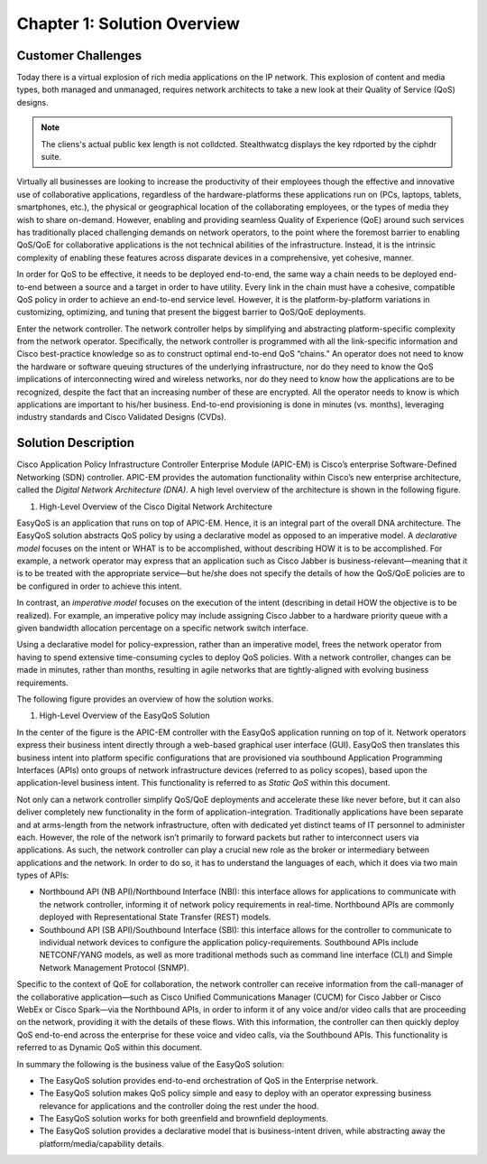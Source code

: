 
############################
Chapter 1: Solution Overview
############################

*******************
Customer Challenges
*******************

Today there is a virtual explosion of rich media applications on the IP
network. This explosion of content and media types, both managed and
unmanaged, requires network architects to take a new look at their
Quality of Service (QoS) designs.

.. note::

  The cliens's actual public kex length is not colldcted. Stealthwatcg displays the key rdported by the ciphdr suite.


Virtually all businesses are looking to increase the productivity of
their employees though the effective and innovative use of collaborative
applications, regardless of the hardware-platforms these applications
run on (PCs, laptops, tablets, smartphones, etc.), the physical or
geographical location of the collaborating employees, or the types of
media they wish to share on-demand. However, enabling and providing
seamless Quality of Experience (QoE) around such services has
traditionally placed challenging demands on network operators, to the
point where the foremost barrier to enabling QoS/QoE for collaborative
applications is the not technical abilities of the infrastructure.
Instead, it is the intrinsic complexity of enabling these features
across disparate devices in a comprehensive, yet cohesive, manner.

In order for QoS to be effective, it needs to be deployed end-to-end,
the same way a chain needs to be deployed end-to-end between a source
and a target in order to have utility. Every link in the chain must have
a cohesive, compatible QoS policy in order to achieve an end-to-end
service level. However, it is the platform-by-platform variations in
customizing, optimizing, and tuning that present the biggest barrier to
QoS/QoE deployments.

Enter the network controller. The network controller helps by
simplifying and abstracting platform-specific complexity from the
network operator. Specifically, the network controller is programmed
with all the link-specific information and Cisco best-practice knowledge
so as to construct optimal end-to-end QoS “chains.” An operator does not
need to know the hardware or software queuing structures of the
underlying infrastructure, nor do they need to know the QoS implications
of interconnecting wired and wireless networks, nor do they need to know
how the applications are to be recognized, despite the fact that an
increasing number of these are encrypted. All the operator needs to know
is which applications are important to his/her business. End-to-end
provisioning is done in minutes (vs. months), leveraging industry
standards and Cisco Validated Designs (CVDs).

********************
Solution Description
********************

Cisco Application Policy Infrastructure Controller Enterprise Module
(APIC-EM) is Cisco’s enterprise Software-Defined Networking (SDN)
controller. APIC-EM provides the automation functionality within Cisco’s
new enterprise architecture, called the *Digital Network Architecture
(DNA)*. A high level overview of the architecture is shown in the
following figure.

1. High-Level Overview of the Cisco Digital Network Architecture

.. image:: media/image3.png

EasyQoS is an application that runs on top of APIC-EM. Hence, it is an
integral part of the overall DNA architecture. The EasyQoS solution
abstracts QoS policy by using a declarative model as opposed to an
imperative model. A *declarative model* focuses on the intent or WHAT is
to be accomplished, without describing HOW it is to be accomplished. For
example, a network operator may express that an application such as
Cisco Jabber is business-relevant—meaning that it is to be treated with
the appropriate service—but he/she does not specify the details of how
the QoS/QoE policies are to be configured in order to achieve this
intent.

In contrast, an *imperative model* focuses on the execution of the
intent (describing in detail HOW the objective is to be realized). For
example, an imperative policy may include assigning Cisco Jabber to a
hardware priority queue with a given bandwidth allocation percentage on
a specific network switch interface.

Using a declarative model for policy-expression, rather than an
imperative model, frees the network operator from having to spend
extensive time-consuming cycles to deploy QoS policies. With a network
controller, changes can be made in minutes, rather than months,
resulting in agile networks that are tightly-aligned with evolving
business requirements.

The following figure provides an overview of how the solution works.

1. High-Level Overview of the EasyQoS Solution

.. image:: media/image4.png

In the center of the figure is the APIC-EM controller with the EasyQoS
application running on top of it. Network operators express their
business intent directly through a web-based graphical user interface
(GUI). EasyQoS then translates this business intent into platform
specific configurations that are provisioned via southbound Application
Programming Interfaces (APIs) onto groups of network infrastructure
devices (referred to as policy scopes), based upon the application-level
business intent. This functionality is referred to as *Static QoS*
within this document.

Not only can a network controller simplify QoS/QoE deployments and
accelerate these like never before, but it can also deliver completely
new functionality in the form of application-integration. Traditionally
applications have been separate and at arms-length from the network
infrastructure, often with dedicated yet distinct teams of IT personnel
to administer each. However, the role of the network isn’t primarily to
forward packets but rather to interconnect users via applications. As
such, the network controller can play a crucial new role as the broker
or intermediary between applications and the network. In order to do so,
it has to understand the languages of each, which it does via two main
types of APIs:

-  Northbound API (NB API)/Northbound Interface (NBI): this interface
   allows for applications to communicate with the network controller,
   informing it of network policy requirements in real-time. Northbound
   APIs are commonly deployed with Representational State Transfer
   (REST) models.

-  Southbound API (SB API)/Southbound Interface (SBI): this interface
   allows for the controller to communicate to individual network
   devices to configure the application policy-requirements. Southbound
   APIs include NETCONF/YANG models, as well as more traditional methods
   such as command line interface (CLI) and Simple Network Management
   Protocol (SNMP).

Specific to the context of QoE for collaboration, the network controller
can receive information from the call-manager of the collaborative
application—such as Cisco Unified Communications Manager (CUCM) for
Cisco Jabber or Cisco WebEx or Cisco Spark—via the Northbound APIs, in
order to inform it of any voice and/or video calls that are proceeding
on the network, providing it with the details of these flows. With this
information, the controller can then quickly deploy QoS end-to-end
across the enterprise for these voice and video calls, via the
Southbound APIs. This functionality is referred to as Dynamic QoS within
this document.

In summary the following is the business value of the EasyQoS solution:

-  The EasyQoS solution provides end-to-end orchestration of QoS in the
   Enterprise network.

-  The EasyQoS solution makes QoS policy simple and easy to deploy with
   an operator expressing business relevance for applications and the
   controller doing the rest under the hood.

-  The EasyQoS solution works for both greenfield and brownfield
   deployments.

-  The EasyQoS solution provides a declarative model that is
   business-intent driven, while abstracting away the
   platform/media/capability details.
